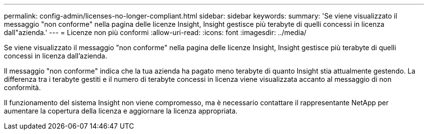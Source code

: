 ---
permalink: config-admin/licenses-no-longer-compliant.html 
sidebar: sidebar 
keywords:  
summary: 'Se viene visualizzato il messaggio "non conforme" nella pagina delle licenze Insight, Insight gestisce più terabyte di quelli concessi in licenza dall"azienda.' 
---
= Licenze non più conformi
:allow-uri-read: 
:icons: font
:imagesdir: ../media/


[role="lead"]
Se viene visualizzato il messaggio "non conforme" nella pagina delle licenze Insight, Insight gestisce più terabyte di quelli concessi in licenza dall'azienda.

Il messaggio "non conforme" indica che la tua azienda ha pagato meno terabyte di quanto Insight stia attualmente gestendo. La differenza tra i terabyte gestiti e il numero di terabyte concessi in licenza viene visualizzata accanto al messaggio di non conformità.

Il funzionamento del sistema Insight non viene compromesso, ma è necessario contattare il rappresentante NetApp per aumentare la copertura della licenza e aggiornare la licenza appropriata.
